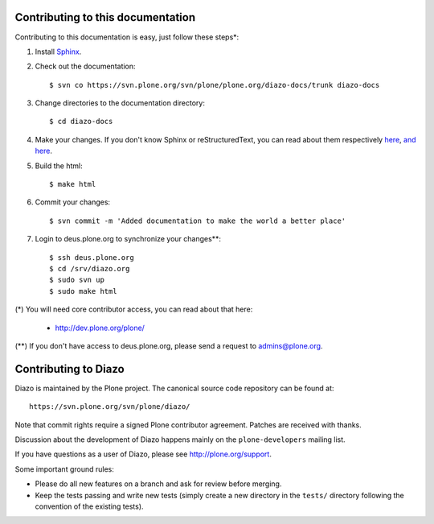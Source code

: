Contributing to this documentation 
==================================

Contributing to this documentation is easy, just follow these steps*:

1. Install Sphinx_.

.. _Sphinx: http://pypi.python.org/pypi/Sphinx

2. Check out the documentation::

    $ svn co https://svn.plone.org/svn/plone/plone.org/diazo-docs/trunk diazo-docs

3. Change directories to the documentation directory::

    $ cd diazo-docs

4. Make your changes. If you don't know Sphinx or reStructuredText, 
   you can read about them respectively here_, `and here`_.

.. _here: http://sphinx.pocoo.org/
.. _`and here`: http://docutils.sourceforge.net/rst.html

5. Build the html::

    $ make html

6. Commit your changes::

    $ svn commit -m 'Added documentation to make the world a better place'

7. Login to deus.plone.org to synchronize your changes**::

    $ ssh deus.plone.org
    $ cd /srv/diazo.org
    $ sudo svn up
    $ sudo make html

(*) You will need core contributor access, you can read about that here:

    - http://dev.plone.org/plone/

(**) If you don't have access to deus.plone.org, please send a request to admins@plone.org.

Contributing to Diazo
=====================

Diazo is maintained by the Plone project. The canonical source code
repository can be found at::

    https://svn.plone.org/svn/plone/diazo/
    
Note that commit rights require a signed Plone contributor agreement. Patches
are received with thanks.

Discussion about the development of Diazo happens mainly on the
``plone-developers`` mailing list.

If you have questions as a user of Diazo, please see http://plone.org/support.

Some important ground rules:

* Please do all new features on a branch and ask for review before
  merging.
* Keep the tests passing and write new tests (simply create a new directory
  in the ``tests/`` directory following the convention of the existing
  tests).
